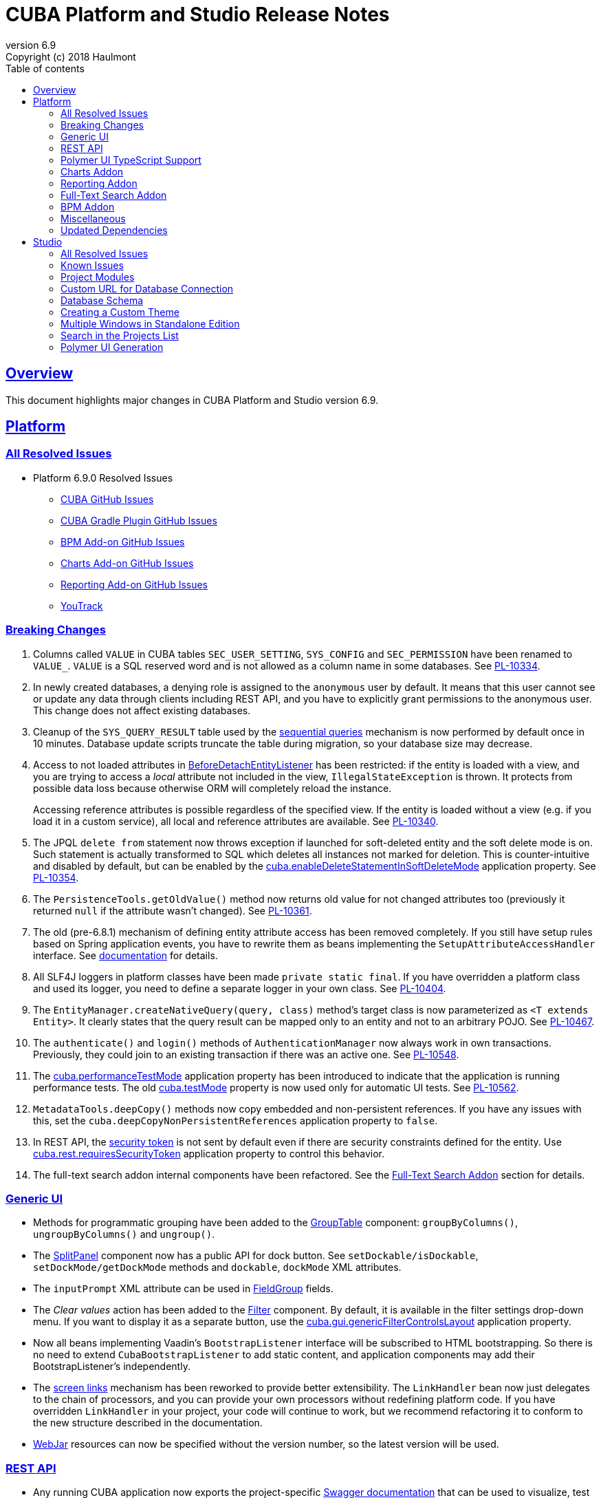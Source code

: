 = CUBA Platform and Studio Release Notes
:toc: left
:toc-title: Table of contents
:toclevels: 6
:sectnumlevels: 6
:stylesheet: cuba.css
:linkcss:
:source-highlighter: coderay
:imagesdir: ./img
:stylesdir: ./styles
:sourcesdir: ../../source
:doctype: book
:sectlinks:
:sectanchors:
:lang: en
:revnumber: 6.9
:version-label: Version
:revremark: Copyright (c) 2018 Haulmont
:youtrack: https://youtrack.cuba-platform.com
:manual: https://doc.cuba-platform.com/manual-{revnumber}
:manual_app_props: https://doc.cuba-platform.com/manual-{revnumber}/app_properties_reference.html#
:reporting: https://doc.cuba-platform.com/reporting-{revnumber}
:charts: https://doc.cuba-platform.com/charts-{revnumber}
:bpm: https://doc.cuba-platform.com/bpm-{revnumber}

:!sectnums:

[[overview]]
== Overview

This document highlights major changes in CUBA Platform and Studio version {revnumber}.

[[platform]]
== Platform

=== All Resolved Issues

* Platform 6.9.0 Resolved Issues

** link:++https://github.com/cuba-platform/cuba/issues?q=is%3Aissue+label%3A%22ver%3A+6.9.0%22+is%3Aclosed+milestone%3A%22Release+6.9%22++[CUBA GitHub Issues]
** link:++https://github.com/cuba-platform/cuba-gradle-plugin/issues?q=is%3Aissue+label%3A%22ver%3A+6.9.0%22+is%3Aclosed+milestone%3A%22Release+6.9%22++[CUBA Gradle Plugin GitHub Issues]
** link:++https://github.com/cuba-platform/bpm/issues?q=is%3Aissue+label%3A%22ver%3A+6.9.0%22+is%3Aclosed+milestone%3A%22Release+6.9%22++[BPM Add-on GitHub Issues]
** link:++https://github.com/cuba-platform/charts/issues?q=is%3Aissue+label%3A%22ver%3A+6.9.0%22+is%3Aclosed+milestone%3A%22Release+6.9%22++[Charts Add-on GitHub Issues]
** link:++https://github.com/cuba-platform/reports/issues?q=is%3Aissue+label%3A%22ver%3A+6.9.0%22+is%3Aclosed+milestone%3A%22Release+6.9%22++[Reporting Add-on GitHub Issues]
** https://youtrack.cuba-platform.com/issues/PL?q=Milestone:%20%7BRelease%206.9%7D%20State:%20Fixed,%20Verified%20Fix%20versions:%206.9.0%20Affected%20versions:%20-SNAPSHOT%20sort%20by:%20created%20asc[YouTrack]


[[platform_breaking_changes]]
=== Breaking Changes

. Columns called `VALUE` in CUBA tables `SEC_USER_SETTING`, `SYS_CONFIG` and `SEC_PERMISSION` have been renamed to `VALUE_`. `VALUE` is a SQL reserved word and is not allowed as a column name in some databases. See {youtrack}/issue/PL-10334[PL-10334].

. In newly created databases, a denying role is assigned to the `anonymous` user by default. It means that this user cannot see or update any data through clients including REST API, and you have to explicitly grant permissions to the anonymous user. This change does not affect existing databases.

. Cleanup of the `SYS_QUERY_RESULT` table used by the {manual}/query_from_selected.html[sequential queries] mechanism is now performed by default once in 10 minutes. Database update scripts truncate the table during migration, so your database size may decrease.

. Access to not loaded attributes in {manual}/entity_listeners.html[BeforeDetachEntityListener] has been restricted: if the entity is loaded with a view, and you are trying to access a _local_ attribute not included in the view, `IllegalStateException` is thrown. It protects from possible data loss because otherwise ORM will completely reload the instance.
+
Accessing reference attributes is possible regardless of the specified view. If the entity is loaded without a view (e.g. if you load it in a custom service), all local and reference attributes are available. See {youtrack}/issue/PL-10340[PL-10340].

. The JPQL `delete from` statement now throws exception if launched for soft-deleted entity and the soft delete mode is on. Such statement is actually transformed to SQL which deletes all instances not marked for deletion. This is counter-intuitive and disabled by default, but can be enabled by the {manual}/app_properties_reference.html#cuba.enableDeleteStatementInSoftDeleteMode[cuba.enableDeleteStatementInSoftDeleteMode] application property. See {youtrack}/issue/PL-10354[PL-10354].

. The `PersistenceTools.getOldValue()` method now returns old value for not changed attributes too (previously it returned `null` if the attribute wasn't changed). See {youtrack}/issue/PL-10361[PL-10361].

. The old (pre-6.8.1) mechanism of defining entity attribute access has been removed completely. If you still have setup rules based on Spring application events, you have to rewrite them as beans implementing the `SetupAttributeAccessHandler` interface. See {manual}/entity_attribute_access.html[documentation] for details.

. All SLF4J loggers in platform classes have been made `private static final`. If you have overridden a platform class and used its logger, you need to define a separate logger in your own class. See {youtrack}/issue/PL-10404[PL-10404].

. The `EntityManager.createNativeQuery(query, class)` method's target class is now parameterized as `<T extends Entity>`. It clearly states that the query result can be mapped only to an entity and not to an arbitrary POJO. See {youtrack}/issue/PL-10467[PL-10467].

. The `authenticate()` and `login()` methods of `AuthenticationManager` now always work in own transactions. Previously, they could join to an existing transaction if there was an active one. See {youtrack}/issue/PL-10548[PL-10548].

. The {manual}/app_properties_reference.html#cuba.performanceTestMode[cuba.performanceTestMode] application property has been introduced to indicate that the application is running performance tests. The old {manual}/app_properties_reference.html#cuba.testMode[cuba.testMode] property is now used only for automatic UI tests. See {youtrack}/issue/PL-10562[PL-10562].

. `MetadataTools.deepCopy()` methods now copy embedded and non-persistent references. If you have any issues with this, set the `cuba.deepCopyNonPersistentReferences` application property to `false`.

. In REST API, the {manual}/rest_api_v2_security_constraints.html[security token] is not sent by default even if there are security constraints defined for the entity. Use {manual}/app_properties_reference.html#cuba.rest.requiresSecurityToken[cuba.rest.requiresSecurityToken] application property to control this behavior.

. The full-text search addon internal components have been refactored. See the <<fts>> section for details.

[[gui]]
=== Generic UI

* Methods for programmatic grouping have been added to the {manual}/gui_GroupTable.html[GroupTable] component: `groupByColumns()`, `ungroupByColumns()` and `ungroup()`.

* The {manual}/gui_SplitPanel.html[SplitPanel] component now has a public API for dock button. See `setDockable/isDockable`, `setDockMode/getDockMode` methods and `dockable`, `dockMode` XML attributes.

* The `inputPrompt` XML attribute can be used in {manual}/gui_FieldGroup.html[FieldGroup] fields.

* The _Clear values_ action has been added to the {manual}/gui_Filter.html[Filter] component. By default, it is available in the filter settings drop-down menu. If you want to display it as a separate button, use the {manual}/app_properties_reference.html#cuba.gui.genericFilterControlsLayout[cuba.gui.genericFilterControlsLayout] application property.

* Now all beans implementing Vaadin's `BootstrapListener` interface will be subscribed to HTML bootstrapping. So there is no need to extend `CubaBootstrapListener` to add static content, and application components may add their BootstrapListener's  independently.

* The {manual}/link_to_screen.html[screen links] mechanism has been reworked to provide better extensibility. The `LinkHandler` bean now just delegates to the chain of processors, and you can provide your own processors without redefining platform code. If you have overridden `LinkHandler` in your project, your code will continue to work, but we recommend refactoring it to conform to the new structure described in the documentation.

* {manual}/using_webjars.html[WebJar] resources can now be specified without the version number, so the latest version will be used.

[[rest]]
=== REST API

* Any running CUBA application now exports the project-specific {manual}/rest_swagger.html[Swagger documentation] that can be used to visualize, test or generate a client code for the REST API.

* REST API {manual}/rest_api_v2_queries_config.html[queries] can contain parameters that take values of the current user id and login: `session$userId` and `session$userLogin`.

* The `query` element can have the `cacheable` attribute that enables caching of the query.

[[polymer_ui_typescript]]
=== Polymer UI TypeScript Support

Now when Polymer client is being created there is an ability to select preset with TypeScript support. Read more info about it in {manual}/polymer2_typescript.html[manual].

[[charts]]
=== Charts Addon

* PivotTable has been updated and got new renderers, properties and {charts}/pivotTable.html#chart_PivotTable_CellClickListener[CellClickListener]. See details in {youtrack}/issue/PL-9689[PL-9689] and in the {charts}/pivotTable.html[documentation].

* `bezierX` and `bezierY` properties have been removed from the `com.haulmont.charts.gui.amcharts.model.Settings` class and added to `SerialChart` model and component classes. These properties can also be used in XML descriptors.

* `accessibleDescription` property has been added for all charts and can be used both in XML and Java.

[[reporting]]
=== Reporting Addon

* The {reporting}/crosstab_xls.html[Crosstab] band orientation has been added to the report structure. Crosstab data is filled to the right and downwards as a matrix.

* The {charts}/pivotTable.html[PivotTable] is now available as the report output type, enabling to present the report data as a summary table and manipulate it using drag-and-drop.

[[fts]]
=== Full-Text Search Addon

Internal components used by the FTS addon has been refactored. Public method of FTS services used by the client tier remained unchanged. The following changes will affect you only if you've overridden FTS core beans.

The following new components have been added:

* `IndexWriterProvider` - a class that is used for getting an instance of Lucene `IndexWriter`. Previously a new `IndexWriter` was created for each write operation. Now a single `IndexWriter` is opened and used for all index modifications. See the class Javadoc for details.

* `IndexSearcherProvider` - a class that is used for obtaining instances of Lucene `IndexSearcher` using the `SearcherManager`.

* `DirectoryProvider` - a class that is used for getting an instance of the Lucene index Directory.

* `EntityDescrsManager` - a class that is used for getting an information about what entities and their attributes must be indexed by the FTS

* `LuceneIndexMaintenance` - a class that contains methods for Lucene index maintenance.

[[bpm]]

=== BPM Addon

* User tasks may have an assignee specified in the _assignee_ property of the User Task node. The property value may be a CUBA user identifier, a process variable holding a user identifier or a service invocation that returns a user identifier. The `ProcActor` object for such cases may be not created beforehand, it will be created automatically. See the {bpm}/user_task.html[BPM manual] for details.

* `ProcessRuntimeService.startProcess()` method now accepts not persistent process instances. Previously, before starting a process, an instance of the `ProcInstance` entity had to be persisted. Starting with the current release, the `startProcess()` can persist the process instance and its process actors itself.

* A new service `BpmEntitiesService` contains few methods for searching BPM entities: process instance by code, active process tasks for the user, etc.
+
Also, the service contains a method `createProcInstance` that allows you not to write boilerplate code for instantiating a new ProcInstance with ProcActors:
+
[source, java]
----
BpmEntitiesService.ProcInstanceDetails procInstanceDetails = new BpmEntitiesService.ProcInstanceDetails(PROC_DEFINITION_CODE)
    .addProcActor("manager", userSession.getCurrentOrSubstitutedUser())
    .addProcActor("storekeeper", someOtherUser)
    .setEntity(getItem());
ProcInstance procInstance = bpmEntitiesService.createProcInstance(procInstanceDetails);
----

* `ProcActionsFrame` API enhancements:

** Methods for setting process variables suppliers were added to the `ProcActionsFrame.Initializer`: `setStartProcessActionProcessVariablesSupplier()` and `setCompleteTaskActionProcessVariablesSupplier()`. Process variable suppliers return a map of process variables that must be added to Activiti process instance on process start or task completion.

** Methods for setting process form screen parameters suppliers were added to the `ProcActionsFrame.Initializer`: `setStartProcessActionScreenParametersSupplier` and `setCompleteTaskActionScreenParametersSupplier`. These screen parameters suppliers return a map of screen parameters that will be passed to the process form displayed by `StartProcessAction` or `CompleteTaskAction`.

** `addActionButton()` was added to the `ProcActionsFrame`. It allows adding a custom button to the frame alongside with buttons that were automatically generated.

** Methods for getting automatically generated actions were added to the `ProcActionsFrame`: `getStartProcessAction()`, `getCompleteProcTaskActions()`, `getClaimProcTaskAction()`, `getCancelProcessAction()`. This allows you to disable specific actions, change their captions, etc.

** Standard initialization added to the `ProcActionsFrame.Initializer`.
+
--
[source, java]
----
procActionsFrame.initializer()
    .standard()
    .init(PROCESS_CODE, getItem());
----

The standard initialization does the following:

* commits the active editor before any process action is performed (start process, complete task, claim task, cancel process)
* shows a corresponding notification ("Process started", "Task completed", etc.) after the process action is performed and re-initializes the ProcActionsFrame
--

[[misc]]
=== Miscellaneous

* {manual}/entity_log.html[Entity Log] now supports embedded attributes. On the _Entity Log > Setup_ tab, attributes of embedded entities are displayed after the dot. For example, if `Employee` entity contains `Address` embeddable entity, you will be able to set up logging of `Address` attributes like `address.zip`, `address.line1`, etc.

* The `@Secret` annotation can be used on a property of a {manual}/config_interface_usage.html[configuration interface] in order to mask its value on the _Administration > Application Properties_ screen.

* The `NEW` operator is now supported in JPQL select queries, for example:
+
----
select new com.company.example.CustomerDetails(c.id, c.status) from app$Customer c
----

* In the {manual}/background_tasks.html[background tasks] mechanism, `isCancelled()` method has been added to the `TaskLifeCycle` interface. It returns true if the task was interrupted by calling its `cancel()` method.

* Default methods can be used in {manual}/config_interfaces.html[configuration interfaces]. See an example in the {youtrack}/issue/PL-10565[issue].

* The new {manual}/dataManager.html[DataManager] fluent API allows you to write code for loading data in a much more concise way, for example:
+
[source, java]
----
Customer customer = dataManager.load(Customer.class).id(someId).one();

List<Customer> customers = dataManager.load(Customer.class)
            .query("select c from sample$Customer c where c.name = :name")
            .parameter("name", "Smith")
            .view("customer-view")
            .list();

KeyValueEntity customerData = dataManager.loadValues(
                "select c.name, count(c) from sample$Customer c group by c.name")
            .properties("custName", "custCount")
            .one();

Long customerCount = dataManager.loadValue(
                "select count(c) from sample$Customer c", Long.class).one();
----

[[upd_dep]]
=== Updated Dependencies

Java:

----
com.fasterxml.jackson = 2.9.4
com.google.code.gson/gson = 2.8.2
com.google.gwt = 2.8.2
com.vaadin = 7.7.13.cuba.8
javax.servlet/javax.servlet-api = 3.1.0
org.apache.commons/commons-pool2 = 2.4.3
org.apache.httpcomponents/fluent-hc = 4.5.5
org.apache.httpcomponents/httpclient = 4.5.5
org.apache.httpcomponents/httpcore = 4.4.9
org.apache.httpcomponents/httpmime = 4.5.4
org.apache.lucene = 7.2.1
org.apache.tika/tika-parsers = 1.17
org.codehaus.groovy/groovy-all = 2.4.13
org.springframework = 4.3.14.RELEASE
org.springframework.ldap/spring-ldap-core = 2.3.2.RELEASE
org.springframework.security = 4.2.4.RELEASE
org.thymeleaf = 3.0.9.RELEASE
----

JavaScript:

----
org.webjars.bower/pivottable = 2.20.0.cuba.0
org.webjars/amcharts = 3.21.12.cuba.1
----

[[studio]]
== Studio

=== All Resolved Issues

* https://youtrack.cuba-platform.com/issues/STUDIO?q=Milestone:%20%7BRelease%206.9%7D%20State:%20Fixed,%20Verified%20Fix%20versions:%206.9.0%20Affected%20versions:%20-SNAPSHOT%20sort%20by:%20created%20asc[Studio 6.9.0 Resolved Issues]

[[studio_known_issues]]
=== Known Issues

If you use the in-place update in Studio SE on macOS, it will completely replace your application folder. If you previously added some JDBC drivers to `/Applications/Cuba Studio SE.app/Contents/Resources/app/studio/lib`, they will be lost and you will have to add them again.

[[studio_modules]]
=== Project Modules

Studio now creates new projects with `global`, `core` and `web` modules (no `gui`). If you need to share some UI code between web and desktop clients, create `gui` and `desktop` modules using the _Manage modules_ link on the _Project properties_ panel.

You can also remove the standard `core` or `web` modules from the project. It makes sense if you work on an {manual}/app_components.html[application component] that provides functionality on a single tier only: web client or middleware.

[[studio_custom_db_url]]
=== Custom URL for Database Connection

If you need to provide the database connection URL in a non-standard format like Oracle's SID format, use the _Custom database URL_ checkbox when editing the project properties:

image::studio_db_url.png[align="center", width=659]

In this case, in addition to the URL, you have to provide also the database host and name, as they are used by Studio separately.

[[studio_db_schema]]
=== Database Schema

. Tables can have names without the project namespace prefix. As long as you have selected the _Generate DDL_ checkbox on the entity page, Studio will generate init and update scripts for this table. However, if you delete the entity, Studio won't create the corresponding `drop table` script, and you will have to do it yourself.

. Tables can have names in mixed case. In this case, enclose the table name in double quotes escaped with back slashes, for example:
+
image::studio_table_name.png[align="center", width=487]
+
Tables with mixed case names are also supported when generating model from an existing database.

. In the previous version (6.8), we introduced the http://files.cuba-platform.com/cuba/release-notes/6.8/#safe_db_updates[Safe Database Updates] feature. Now you can turn it off using the _Generate DROP statements in separate update scripts_ on the _Help > Settings_ page and have simple update scripts without intermediate renaming of dropped columns.

. When creating names for foreign key constraints and indexes, Studio adds `++_ON_++` between table names. For example, `FK_FOO_ON_BAR` or `IDX_FOO_ON_BAR`. This reduces the risk of name collisions.
+
When you first time open an existing project, Studio will ask you whether you want to enable this feature for the project. If you turn it on, your existing database init scripts may be changed according to the new rules.

[[studio_custom_theme]]
=== Creating a Custom Theme

Studio can now scaffold a new theme for you as described in the {manual}/web_theme_creation.html[platform documentation]. Click the _Manage theme > Create custom theme_ link on the _Project properties_ panel, and Studio will ask you the new theme name and what existing theme should be a base for the new one. After that, the new theme files will be created and you will be able to edit SCSS files in IDE and theme variables right in Studio.

[[studio_se_multi_windows]]
=== Multiple Windows in Standalone Edition

Now you can open multiple windows with different projects in a single Studio SE application. Just press Ctrl+N on Windows and Linux or Cmd+N on macOS.

image::studio_windows.png[align="center", width=716]

[[studio_search_projects]]
=== Search in the Projects List

As Standalone Edition became the primary distribution of Studio, we could no longer rely on browser search and added the search button to the list of projects:

image::studio_search.png[align="center", width=833]

[[studio_polymer_ui_generation]]
=== Polymer UI Generation
In release 6.9 of Studio, logic of generation and templates of Polymer UI were moved to the https://github.com/cuba-labs/cuba-front-generator[npm package]. So that users can track changes in app stub and templates more easily (on github). Also it will bring new possibilities for creation different types of front-end clients using Yeoman generators.